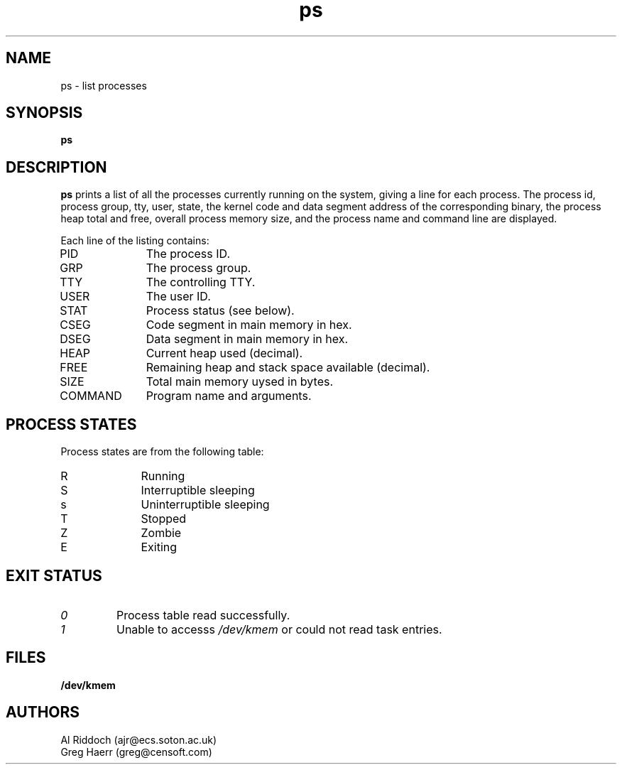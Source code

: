 .TH ps 1
.SH NAME
ps \- list processes
.SH SYNOPSIS
.B ps
.SH DESCRIPTION
.BR ps
prints a list of all the processes currently running on the system, giving
a line for each process. The process id, process group, tty, user, state,
the kernel code and data segment address of the corresponding binary, the process
heap total and free, overall process memory size, and the process name
and command line are displayed.
.PP
Each line of the listing contains:
.TP 10
PID
The process ID.
.TP 10
GRP
The process group.
.TP 10
TTY
The controlling TTY.
.TP 10
USER
The user ID.
.TP 10
STAT
Process status (see below).
.TP 10
CSEG
Code segment in main memory in hex.
.TP 10
DSEG
Data segment in main memory in hex.
.TP 10
HEAP
Current heap used (decimal).
.TP 10
FREE
Remaining heap and stack space available (decimal).
.TP 10
SIZE
Total main memory uysed in bytes.
.TP 10
COMMAND
Program name and arguments.
.SH "PROCESS STATES"
Process states are from the following table:
.TP 10
R
Running
.TP 10
S
Interruptible sleeping
.TP 10
s
Uninterruptible sleeping
.TP 10
T
Stopped
.TP 10
Z
Zombie
.TP 10
E
Exiting
.SH EXIT STATUS
.TP
.I 0
Process table read successfully.
.TP
.I 1
Unable to accesss 
.I /dev/kmem
or could not read task entries.
.SH FILES
.PD 0
.TP
.B /dev/kmem
.sp
.SH AUTHORS
Al Riddoch (ajr@ecs.soton.ac.uk)
.br
Greg Haerr (greg@censoft.com)
